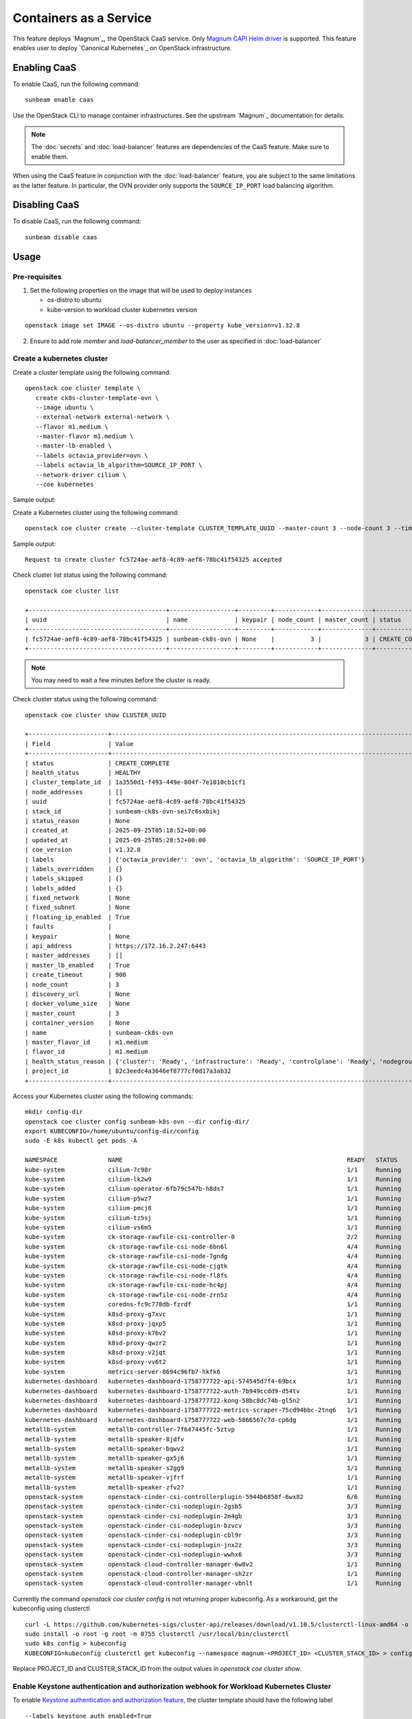 Containers as a Service
=======================

This feature deploys `Magnum`_, the OpenStack CaaS service. Only
`Magnum CAPI Helm driver <https://docs.openstack.org/magnum-capi-helm/latest/>`_ is supported.
This feature enables user to deploy `Canonical Kubernetes`_ on OpenStack infrastructure.

Enabling CaaS
-------------

To enable CaaS, run the following command:

::

   sunbeam enable caas

Use the OpenStack CLI to manage container infrastructures. See the
upstream `Magnum`_ documentation for details.

.. note::
   The :doc:`secrets` and :doc:`load-balancer` features are dependencies of the CaaS
   feature. Make sure to enable them.

When using the CaaS feature in conjunction with the :doc:`load-balancer` feature, you
are subject to the same limitations as the latter feature. In particular, the OVN provider
only supports the ``SOURCE_IP_PORT`` load balancing algorithm.

Disabling CaaS
--------------

To disable CaaS, run the following command:

::

   sunbeam disable caas

Usage
-----

Pre-requisites
~~~~~~~~~~~~~~

1. Set the following properties on the image that will be used to deploy instances

   * os-distro to ubuntu
   * kube-version to workload cluster kubernetes version

::

   openstack image set IMAGE --os-distro ubuntu --property kube_version=v1.32.8

2. Ensure to add role `member` and `load-balancer_member` to the user as specified in
   :doc:`load-balancer`

Create a kubernetes cluster
~~~~~~~~~~~~~~~~~~~~~~~~~~~

Create a cluster template using the following command:

::

   openstack coe cluster template \
      create ck8s-cluster-template-ovn \
      --image ubuntu \
      --external-network external-network \
      --flavor m1.medium \
      --master-flavor m1.medium \
      --master-lb-enabled \
      --labels octavia_provider=ovn \
      --labels octavia_lb_algorithm=SOURCE_IP_PORT \
      --network-driver cilium \
      --coe kubernetes
 
Sample output:

.. terminal::
   :user: ubuntu
   :host: sunbeam01
   :dir: ~
   :input: openstack coe cluster template
      create ck8s-cluster-template-ovn \
      --image ubuntu \
      --external-network external-network \
      --flavor m1.medium \
      --master-flavor m1.medium \
      --master-lb-enabled \
      --labels octavia_provider=ovn \
      --labels octavia_lb_algorithm=SOURCE_IP_PORT \
      --network-driver cilium \
      --coe kubernetes

   Request to create cluster template ck8s-cluster-template-ovn accepted
   +-----------------------+-----------------------------------------------------------------------+
   | Field                 | Value                                                                 |
   +-----------------------+-----------------------------------------------------------------------+
   | insecure_registry     | -                                                                     |
   | labels                | {'octavia_provider': 'ovn', 'octavia_lb_algorithm': 'SOURCE_IP_PORT'} |
   | updated_at            | -                                                                     |
   | floating_ip_enabled   | True                                                                  |
   | fixed_subnet          | -                                                                     |
   | master_flavor_id      | m1.medium                                                             |
   | uuid                  | 1a3550d1-f493-449e-804f-7e1010cb1cf1                                  |
   | no_proxy              | -                                                                     |
   | https_proxy           | -                                                                     |
   | tls_disabled          | False                                                                 |
   | keypair_id            | -                                                                     |
   | public                | False                                                                 |
   | http_proxy            | -                                                                     |
   | docker_volume_size    | -                                                                     |
   | server_type           | vm                                                                    |
   | external_network_id   | external-network                                                      |
   | cluster_distro        | ubuntu                                                                |
   | image_id              | ubuntu                                                                |
   | volume_driver         | -                                                                     |
   | registry_enabled      | False                                                                 |
   | docker_storage_driver | overlay2                                                              |
   | apiserver_port        | -                                                                     |
   | name                  | ck8s-cluster-template-ovn                                             |
   | created_at            | 2025-09-25T05:04:00.227248+00:00                                      |
   | network_driver        | cilium                                                                |
   | fixed_network         | -                                                                     |
   | coe                   | kubernetes                                                            |
   | flavor_id             | m1.medium                                                             |
   | master_lb_enabled     | True                                                                  |
   | dns_nameserver        | 8.8.8.8                                                               |
   | project_id            | 82c3eedc4a3646ef8777cf0d17a3ab32                                      |
   | hidden                | False                                                                 |
   | tags                  | -                                                                     |
   +-----------------------+-----------------------------------------------------------------------+

Create a Kubernetes cluster using the following command:

::

   openstack coe cluster create --cluster-template CLUSTER_TEMPLATE_UUID --master-count 3 --node-count 3 --timeout 900 sunbeam-ck8s-ovn

Sample output:

::

   Request to create cluster fc5724ae-aef8-4c89-aef8-78bc41f54325 accepted

Check cluster list status using the following command:

::

   openstack coe cluster list

   +--------------------------------------+------------------+---------+------------+--------------+-----------------+---------------+
   | uuid                                 | name             | keypair | node_count | master_count | status          | health_status |
   +--------------------------------------+------------------+---------+------------+--------------+-----------------+---------------+
   | fc5724ae-aef8-4c89-aef8-78bc41f54325 | sunbeam-ck8s-ovn | None    |          3 |            3 | CREATE_COMPLETE | HEALTHY       |
   +--------------------------------------+------------------+---------+------------+--------------+-----------------+---------------+

.. note::
   You may need to wait a few minutes before the cluster is ready.

Check cluster status using the following command:

::

   openstack coe cluster show CLUSTER_UUID

   +----------------------+------------------------------------------------------------------------------------------------+
   | Field                | Value                                                                                          |
   +----------------------+------------------------------------------------------------------------------------------------+
   | status               | CREATE_COMPLETE                                                                                |
   | health_status        | HEALTHY                                                                                        |
   | cluster_template_id  | 1a3550d1-f493-449e-804f-7e1010cb1cf1                                                           |
   | node_addresses       | []                                                                                             |
   | uuid                 | fc5724ae-aef8-4c89-aef8-78bc41f54325                                                           |
   | stack_id             | sunbeam-ck8s-ovn-sei7c6sxbikj                                                                  |
   | status_reason        | None                                                                                           |
   | created_at           | 2025-09-25T05:18:52+00:00                                                                      |
   | updated_at           | 2025-09-25T05:28:52+00:00                                                                      |
   | coe_version          | v1.32.8                                                                                        |
   | labels               | {'octavia_provider': 'ovn', 'octavia_lb_algorithm': 'SOURCE_IP_PORT'}                          |
   | labels_overridden    | {}                                                                                             |
   | labels_skipped       | {}                                                                                             |
   | labels_added         | {}                                                                                             |
   | fixed_network        | None                                                                                           |
   | fixed_subnet         | None                                                                                           |
   | floating_ip_enabled  | True                                                                                           |
   | faults               |                                                                                                |
   | keypair              | None                                                                                           |
   | api_address          | https://172.16.2.247:6443                                                                      |
   | master_addresses     | []                                                                                             |
   | master_lb_enabled    | True                                                                                           |
   | create_timeout       | 900                                                                                            |
   | node_count           | 3                                                                                              |
   | discovery_url        | None                                                                                           |
   | docker_volume_size   | None                                                                                           |
   | master_count         | 3                                                                                              |
   | container_version    | None                                                                                           |
   | name                 | sunbeam-ck8s-ovn                                                                               |
   | master_flavor_id     | m1.medium                                                                                      |
   | flavor_id            | m1.medium                                                                                      |
   | health_status_reason | {'cluster': 'Ready', 'infrastructure': 'Ready', 'controlplane': 'Ready', 'nodegroup': 'Ready'} |
   | project_id           | 82c3eedc4a3646ef8777cf0d17a3ab32                                                               |
   +----------------------+------------------------------------------------------------------------------------------------+

Access your Kubernetes cluster using the following commands:

::

   mkdir config-dir
   openstack coe cluster config sunbeam-k8s-ovn --dir config-dir/
   export KUBECONFIG=/home/ubuntu/config-dir/config
   sudo -E k8s kubectl get pods -A

   NAMESPACE              NAME                                                              READY   STATUS    RESTARTS   AGE
   kube-system            cilium-7c98r                                                      1/1     Running   0          21m
   kube-system            cilium-lk2w9                                                      1/1     Running   0          21m
   kube-system            cilium-operator-6fb79c547b-h8ds7                                  1/1     Running   0          24m
   kube-system            cilium-p5wz7                                                      1/1     Running   0          24m
   kube-system            cilium-pmcj8                                                      1/1     Running   0          19m
   kube-system            cilium-tz5sj                                                      1/1     Running   0          21m
   kube-system            cilium-vs6m5                                                      1/1     Running   0          21m
   kube-system            ck-storage-rawfile-csi-controller-0                               2/2     Running   0          25m
   kube-system            ck-storage-rawfile-csi-node-6bn6l                                 4/4     Running   0          21m
   kube-system            ck-storage-rawfile-csi-node-7gndg                                 4/4     Running   0          21m
   kube-system            ck-storage-rawfile-csi-node-cjgtk                                 4/4     Running   0          21m
   kube-system            ck-storage-rawfile-csi-node-fl8fs                                 4/4     Running   0          25m
   kube-system            ck-storage-rawfile-csi-node-hc4pj                                 4/4     Running   0          19m
   kube-system            ck-storage-rawfile-csi-node-zrn5z                                 4/4     Running   0          21m
   kube-system            coredns-fc9c778db-fzrdf                                           1/1     Running   0          25m
   kube-system            k8sd-proxy-g7xvc                                                  1/1     Running   0          20m
   kube-system            k8sd-proxy-jqxp5                                                  1/1     Running   0          20m
   kube-system            k8sd-proxy-k7bv2                                                  1/1     Running   0          18m
   kube-system            k8sd-proxy-qwzr2                                                  1/1     Running   0          20m
   kube-system            k8sd-proxy-v2jqt                                                  1/1     Running   0          23m
   kube-system            k8sd-proxy-vv6t2                                                  1/1     Running   0          21m
   kube-system            metrics-server-8694c96fb7-hkfk6                                   1/1     Running   0          25m
   kubernetes-dashboard   kubernetes-dashboard-1758777722-api-574545d7f4-69bcx              1/1     Running   0          24m
   kubernetes-dashboard   kubernetes-dashboard-1758777722-auth-7b949ccdd9-d54tv             1/1     Running   0          24m
   kubernetes-dashboard   kubernetes-dashboard-1758777722-kong-58bc8dc74b-gl5n2             1/1     Running   0          24m
   kubernetes-dashboard   kubernetes-dashboard-1758777722-metrics-scraper-75cd94bbc-2tnq6   1/1     Running   0          24m
   kubernetes-dashboard   kubernetes-dashboard-1758777722-web-5866567c7d-cp6dg              1/1     Running   0          24m
   metallb-system         metallb-controller-7f647445fc-5ztvp                               1/1     Running   0          25m
   metallb-system         metallb-speaker-8jdfv                                             1/1     Running   0          20m
   metallb-system         metallb-speaker-bqwv2                                             1/1     Running   0          18m
   metallb-system         metallb-speaker-gx5j6                                             1/1     Running   0          21m
   metallb-system         metallb-speaker-s2gg9                                             1/1     Running   0          20m
   metallb-system         metallb-speaker-vjfrf                                             1/1     Running   0          20m
   metallb-system         metallb-speaker-zfv27                                             1/1     Running   0          23m
   openstack-system       openstack-cinder-csi-controllerplugin-5944b6858f-6wx82            6/6     Running   0          24m
   openstack-system       openstack-cinder-csi-nodeplugin-2gsb5                             3/3     Running   0          21m
   openstack-system       openstack-cinder-csi-nodeplugin-2m4gb                             3/3     Running   0          19m
   openstack-system       openstack-cinder-csi-nodeplugin-bzvcv                             3/3     Running   0          21m
   openstack-system       openstack-cinder-csi-nodeplugin-cbl9r                             3/3     Running   0          24m
   openstack-system       openstack-cinder-csi-nodeplugin-jnx2z                             3/3     Running   0          21m
   openstack-system       openstack-cinder-csi-nodeplugin-wwhx6                             3/3     Running   0          21m
   openstack-system       openstack-cloud-controller-manager-6w8v2                          1/1     Running   0          20m
   openstack-system       openstack-cloud-controller-manager-sh2zr                          1/1     Running   0          24m
   openstack-system       openstack-cloud-controller-manager-vbnlt                          1/1     Running   0          18m

Currently the command `openstack coe cluster config` is not returning proper kubeconfig.
As a workaround, get the kubeconfig using clusterctl

::

   curl -L https://github.com/kubernetes-sigs/cluster-api/releases/download/v1.10.5/clusterctl-linux-amd64 -o clusterctl
   sudo install -o root -g root -m 0755 clusterctl /usr/local/bin/clusterctl
   sudo k8s config > kubeconfig
   KUBECONFIG=kubeconfig clusterctl get kubeconfig --namespace magnum-<PROJECT_ID> <CLUSTER_STACK_ID> > config-dir/config

Replace PROJECT_ID and CLUSTER_STACK_ID from the output values in `openstack coe cluster show`.


Enable Keystone authentication and authorization webhook for Workload Kubernetes Cluster
~~~~~~~~~~~~~~~~~~~~~~~~~~~~~~~~~~~~~~~~~~~~~~~~~~~~~~~~~~~~~~~~~~~~~~~~~~~~~~~~~~~~~~~~

To enable `Keystone authentication and authorization feature <https://github.com/kubernetes/cloud-provider-openstack/blob/master/docs/keystone-auth/using-keystone-webhook-authenticator-and-authorizer.md>`__, the cluster template should have the following label

::

   --labels keystone_auth_enabled=True

Existing cluster can be upgraded to enable keystone auth by running the following command

.. terminal::
   :user: ubuntu
   :host: sunbeam01
   :dir: ~
   :input: openstack coe cluster upgrade CLUSTER_UUID NEW_CLUSTER_TEMPLATE_UUID

   Request to upgrade cluster fc5724ae-aef8-4c89-aef8-78bc41f54325 has been accepted.

.. note::
   You may need to wait a few minutes before the cluster is ready.

To verify if keystone-auth is enabled or not, run the following command

::

   sudo -E k8s kubectl -n kube-system get po -l app.kubernetes.io/name=k8s-keystone-auth

   NAME                                 READY   STATUS    RESTARTS   AGE
   k8s-keystone-auth-1758780472-7qkbc   1/1     Running   0          7m56s
   k8s-keystone-auth-1758780472-kwlzj   1/1     Running   0          2m46s
   k8s-keystone-auth-1758780472-wprwk   1/1     Running   0          6m21s

The default keystone-k8s auth policy is specified `here <https://github.com/catalyst-cloud/capi-plugin-helm-charts/blob/main/charts/k8s-keystone-auth/values.yaml#L80>`__.
For custom policies, User need to manually update the config map `k8s-keystone-auth-policy`
in kube-system namespace and recycle the k8s-keystone-auth pods.


Setup a Kubernetes cluster in a proxy environment
~~~~~~~~~~~~~~~~~~~~~~~~~~~~~~~~~~~~~~~~~~~~~~~~~

To setup a kubernetes cluster in a proxy environment, set the following parameters
in `openstack coe cluster template create` command

::

    --http-proxy <>
    --https-proxy <>
    --no-proxy <>


Delete a Cluster
~~~~~~~~~~~~~~~~

Delete the kubernetes cluster using the following command:

::

   openstack coe cluster delete CLUSTER_UUID

.. note::
   Cluster deletion fails as ingress is enabled in Canonical Kubernetes CAPI
   deployment but ingress is not supported in Magnum CAPI Helm driver.
   As a workaround, delete the loadbalancer using the following command:
   `openstack loadbalancer delete kube_service_<CLUSTER_STACK_ID>_kube-system_cilium-ingress --cascade`

Limitations:
------------

* Only `Cilium` network driver is supported.
* Enabling monitoring feature via label `monitoring_enabled` is not supported.
* Enabling Registry mirrors is not supported in Magnum CAPI Helm driver.



